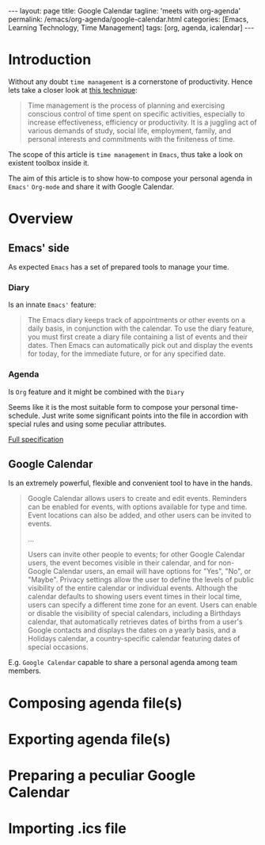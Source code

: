 #+BEGIN_EXPORT html
---
layout: page
title: Google Calendar
tagline: 'meets with org-agenda'
permalink: /emacs/org-agenda/google-calendar.html
categories: [Emacs, Learning Technology, Time Management]
tags: [org, agenda, icalendar]
---
#+END_EXPORT

#+STARTUP: showall
#+OPTIONS: tags:nil toc:nil num:nil \n:nil @:t ::t |:t ^:{} _:{} *:t
#+TOC: headlines 2
* Introduction

  Without any doubt ~time management~ is a cornerstone of
  productivity. Hence lets take a closer look at [[https://en.wikipedia.org/wiki/Time_management][this technique]]:

  #+BEGIN_QUOTE
  Time management is the process of planning and exercising conscious
  control of time spent on specific activities, especially to increase
  effectiveness, efficiency or productivity. It is a juggling act of
  various demands of study, social life, employment, family, and
  personal interests and commitments with the finiteness of time.
  #+END_QUOTE

  The scope of this article is ~time management~ in =Emacs=, thus take
  a look on existent toolbox inside it.

  The aim of this article is to show how-to compose your personal
  agenda in =Emacs'= =Org-mode= and share it with Google Calendar.

* Overview

** Emacs' side

   As expected =Emacs= has a set of prepared tools to manage your time.

*** Diary

    Is an innate =Emacs'= feature:

    #+BEGIN_QUOTE
    The Emacs diary keeps track of appointments or other events on a
    daily basis, in conjunction with the calendar. To use the diary
    feature, you must first create a diary file containing a list of
    events and their dates. Then Emacs can automatically pick out and
    display the events for today, for the immediate future, or for any
    specified date.
    #+END_QUOTE

*** Agenda

    Is =Org= feature and it might be combined with the =Diary=

    Seems like it is the most suitable form to compose your personal
    time-schedule. Just write some significant points into the file in
    accordion with special rules and using some peculiar attributes.

    [[https://www.gnu.org/software/emacs/manual/html_node/org/Agenda-Views.html][Full specification]]

** Google Calendar

   Is an extremely powerful, flexible and convenient tool to have in
   the hands.

   #+BEGIN_QUOTE
   Google Calendar allows users to create and edit events. Reminders
   can be enabled for events, with options available for type and
   time. Event locations can also be added, and other users can be
   invited to events.

   ...

   Users can invite other people to events; for other Google Calendar
   users, the event becomes visible in their calendar, and for
   non-Google Calendar users, an email will have options for "Yes",
   "No", or "Maybe". Privacy settings allow the user to define the
   levels of public visibility of the entire calendar or individual
   events. Although the calendar defaults to showing users event times
   in their local time, users can specify a different time zone for an
   event. Users can enable or disable the visibility of special
   calendars, including a Birthdays calendar, that automatically
   retrieves dates of births from a user's Google contacts and
   displays the dates on a yearly basis, and a Holidays calendar, a
   country-specific calendar featuring dates of special occasions.
   #+END_QUOTE

   E.g. =Google Calendar= capable to share a personal agenda among
   team members.


* Composing agenda file(s)

* Exporting agenda file(s)

* Preparing a peculiar Google Calendar

* Importing .ics file
